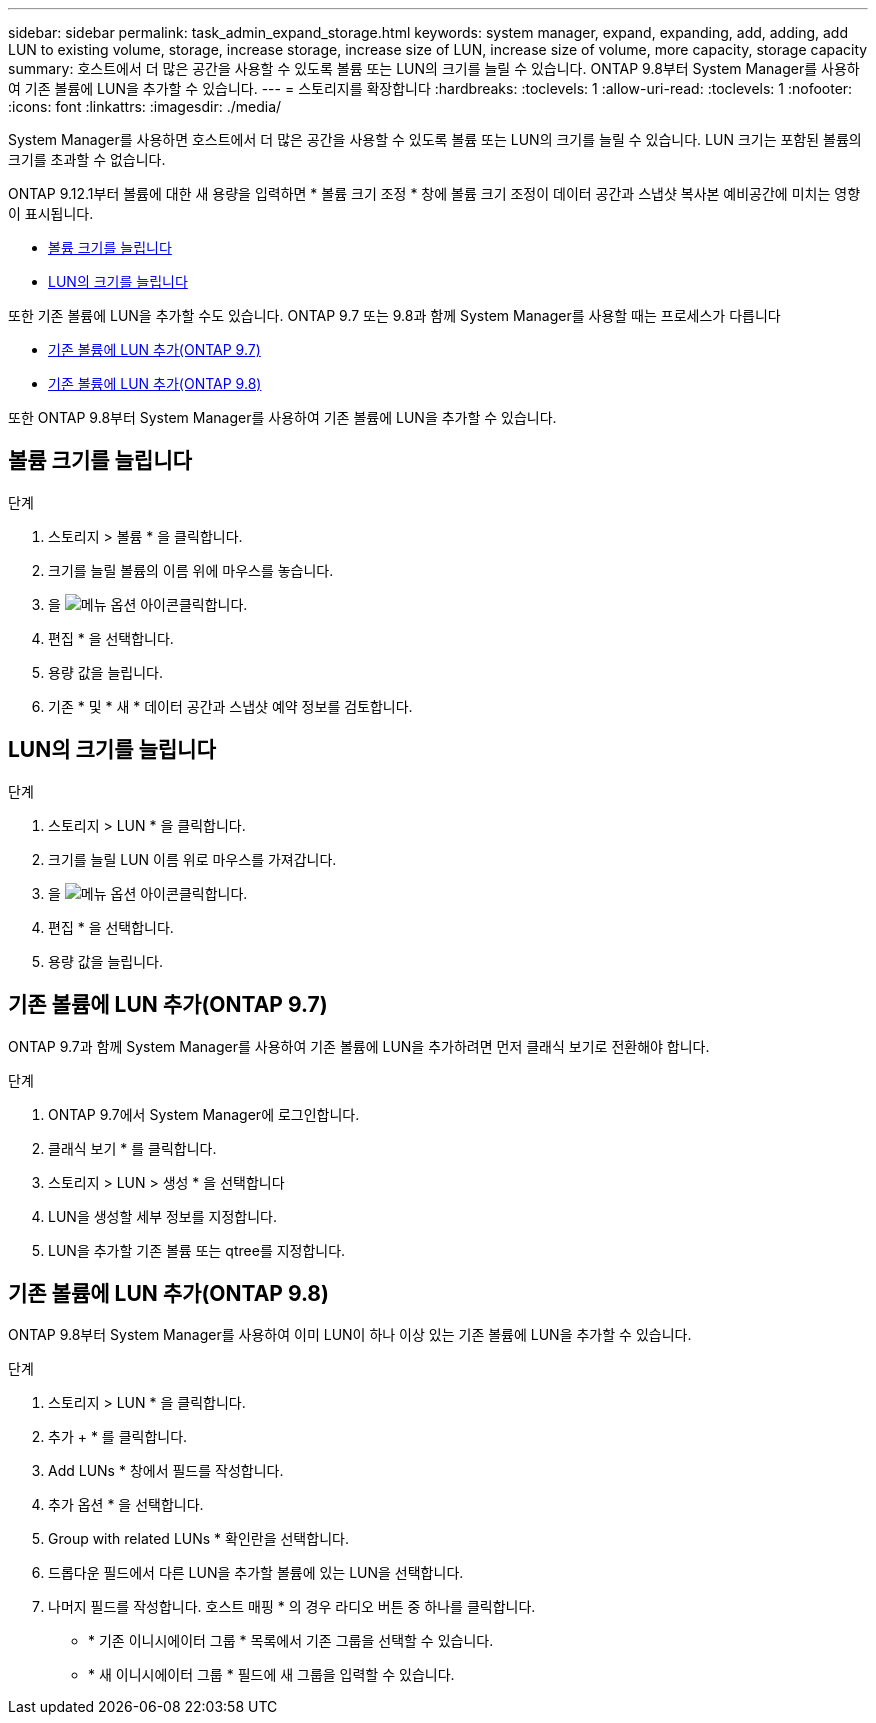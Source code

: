 ---
sidebar: sidebar 
permalink: task_admin_expand_storage.html 
keywords: system manager, expand, expanding, add, adding, add LUN to existing volume, storage, increase storage, increase size of LUN, increase size of volume, more capacity, storage capacity 
summary: 호스트에서 더 많은 공간을 사용할 수 있도록 볼륨 또는 LUN의 크기를 늘릴 수 있습니다. ONTAP 9.8부터 System Manager를 사용하여 기존 볼륨에 LUN을 추가할 수 있습니다. 
---
= 스토리지를 확장합니다
:hardbreaks:
:toclevels: 1
:allow-uri-read: 
:toclevels: 1
:nofooter: 
:icons: font
:linkattrs: 
:imagesdir: ./media/


[role="lead"]
System Manager를 사용하면 호스트에서 더 많은 공간을 사용할 수 있도록 볼륨 또는 LUN의 크기를 늘릴 수 있습니다. LUN 크기는 포함된 볼륨의 크기를 초과할 수 없습니다.

ONTAP 9.12.1부터 볼륨에 대한 새 용량을 입력하면 * 볼륨 크기 조정 * 창에 볼륨 크기 조정이 데이터 공간과 스냅샷 복사본 예비공간에 미치는 영향이 표시됩니다.

* <<볼륨 크기를 늘립니다>>
* <<LUN의 크기를 늘립니다>>


또한 기존 볼륨에 LUN을 추가할 수도 있습니다. ONTAP 9.7 또는 9.8과 함께 System Manager를 사용할 때는 프로세스가 다릅니다

* <<기존 볼륨에 LUN 추가(ONTAP 9.7)>>
* <<기존 볼륨에 LUN 추가(ONTAP 9.8)>>


또한 ONTAP 9.8부터 System Manager를 사용하여 기존 볼륨에 LUN을 추가할 수 있습니다.



== 볼륨 크기를 늘립니다

.단계
. 스토리지 > 볼륨 * 을 클릭합니다.
. 크기를 늘릴 볼륨의 이름 위에 마우스를 놓습니다.
. 을 image:icon_kabob.gif["메뉴 옵션 아이콘"]클릭합니다.
. 편집 * 을 선택합니다.
. 용량 값을 늘립니다.
. 기존 * 및 * 새 * 데이터 공간과 스냅샷 예약 정보를 검토합니다.




== LUN의 크기를 늘립니다

.단계
. 스토리지 > LUN * 을 클릭합니다.
. 크기를 늘릴 LUN 이름 위로 마우스를 가져갑니다.
. 을 image:icon_kabob.gif["메뉴 옵션 아이콘"]클릭합니다.
. 편집 * 을 선택합니다.
. 용량 값을 늘립니다.




== 기존 볼륨에 LUN 추가(ONTAP 9.7)

ONTAP 9.7과 함께 System Manager를 사용하여 기존 볼륨에 LUN을 추가하려면 먼저 클래식 보기로 전환해야 합니다.

.단계
. ONTAP 9.7에서 System Manager에 로그인합니다.
. 클래식 보기 * 를 클릭합니다.
. 스토리지 > LUN > 생성 * 을 선택합니다
. LUN을 생성할 세부 정보를 지정합니다.
. LUN을 추가할 기존 볼륨 또는 qtree를 지정합니다.




== 기존 볼륨에 LUN 추가(ONTAP 9.8)

ONTAP 9.8부터 System Manager를 사용하여 이미 LUN이 하나 이상 있는 기존 볼륨에 LUN을 추가할 수 있습니다.

.단계
. 스토리지 > LUN * 을 클릭합니다.
. 추가 + * 를 클릭합니다.
. Add LUNs * 창에서 필드를 작성합니다.
. 추가 옵션 * 을 선택합니다.
. Group with related LUNs * 확인란을 선택합니다.
. 드롭다운 필드에서 다른 LUN을 추가할 볼륨에 있는 LUN을 선택합니다.
. 나머지 필드를 작성합니다. 호스트 매핑 * 의 경우 라디오 버튼 중 하나를 클릭합니다.
+
** * 기존 이니시에이터 그룹 * 목록에서 기존 그룹을 선택할 수 있습니다.
** * 새 이니시에이터 그룹 * 필드에 새 그룹을 입력할 수 있습니다.



